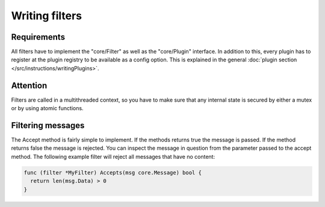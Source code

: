 Writing filters
===============

Requirements
------------

All filters have to implement the "core/Filter" as well as the "core/Plugin" interface.
In addition to this, every plugin has to register at the plugin registry to be available as a config option.
This is explained in the general :doc:`plugin section </src/instructions/writingPlugins>`.

Attention
---------

Filters are called in a multithreaded context, so you have to make sure that any internal state is secured by either a mutex or by using atomic functions.

Filtering messages
------------------

The Accept method is fairly simple to implement.
If the methods returns true the message is passed. If the method returns false the message is rejected.
You can inspect the message in question from the parameter passed to the accept method.
The following example filter will reject all messages that have no content:

.. code-block:: go

  func (filter *MyFilter) Accepts(msg core.Message) bool {
    return len(msg.Data) > 0
  }
